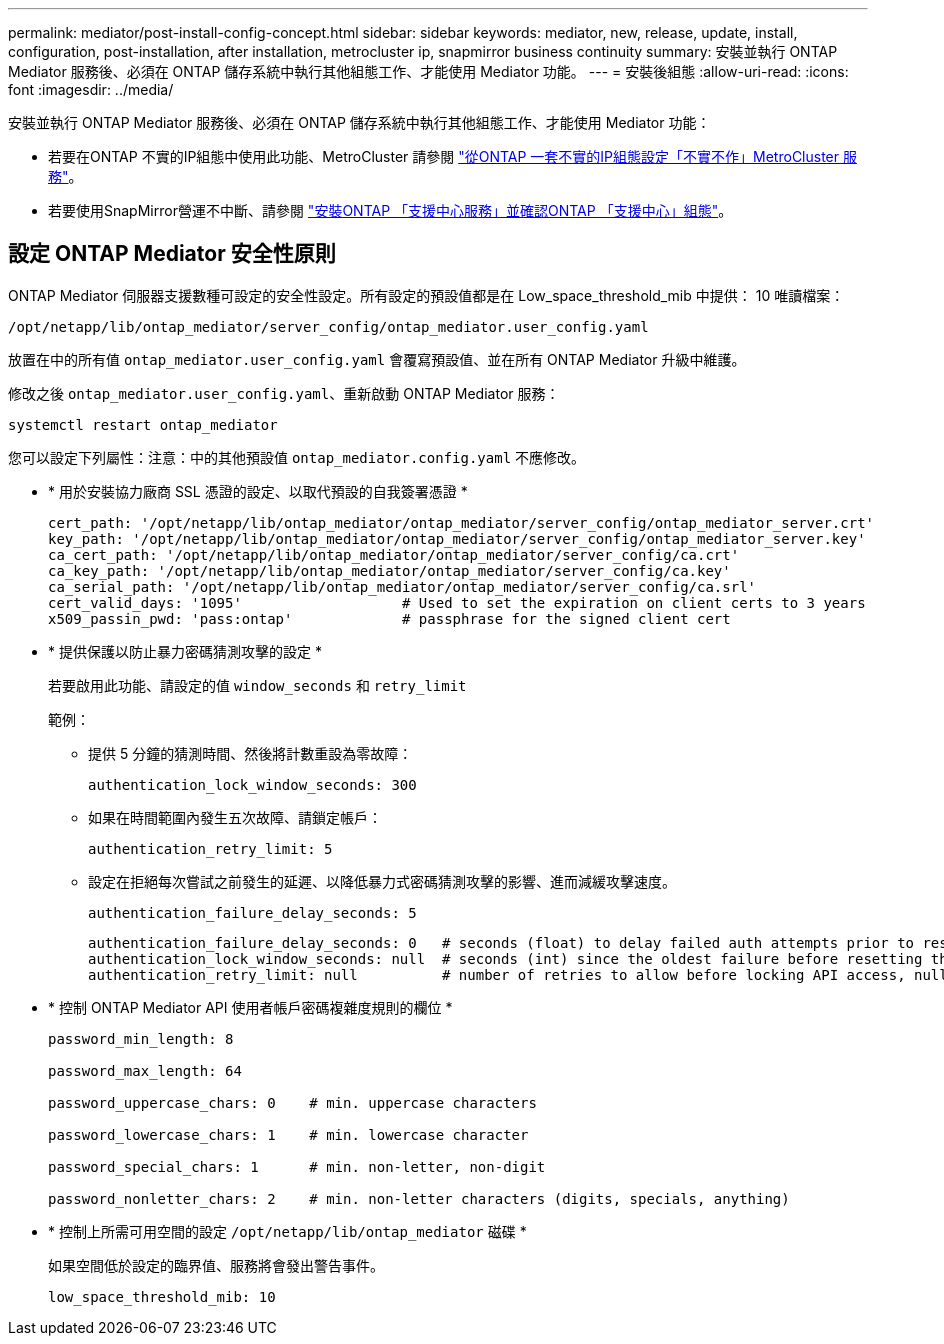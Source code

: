 ---
permalink: mediator/post-install-config-concept.html 
sidebar: sidebar 
keywords: mediator, new, release, update, install, configuration, post-installation, after installation, metrocluster ip, snapmirror business continuity 
summary: 安裝並執行 ONTAP Mediator 服務後、必須在 ONTAP 儲存系統中執行其他組態工作、才能使用 Mediator 功能。 
---
= 安裝後組態
:allow-uri-read: 
:icons: font
:imagesdir: ../media/


[role="lead"]
安裝並執行 ONTAP Mediator 服務後、必須在 ONTAP 儲存系統中執行其他組態工作、才能使用 Mediator 功能：

* 若要在ONTAP 不實的IP組態中使用此功能、MetroCluster 請參閱 link:https://docs.netapp.com/us-en/ontap-metrocluster/install-ip/task_configuring_the_ontap_mediator_service_from_a_metrocluster_ip_configuration.html["從ONTAP 一套不實的IP組態設定「不實不作」MetroCluster 服務"^]。
* 若要使用SnapMirror營運不中斷、請參閱 link:https://docs.netapp.com/us-en/ontap/smbc/smbc_install_confirm_ontap_cluster.html["安裝ONTAP 「支援中心服務」並確認ONTAP 「支援中心」組態"^]。




== 設定 ONTAP Mediator 安全性原則

ONTAP Mediator 伺服器支援數種可設定的安全性設定。所有設定的預設值都是在 Low_space_threshold_mib 中提供： 10 唯讀檔案：

`/opt/netapp/lib/ontap_mediator/server_config/ontap_mediator.user_config.yaml`

放置在中的所有值 `ontap_mediator.user_config.yaml` 會覆寫預設值、並在所有 ONTAP Mediator 升級中維護。

修改之後 `ontap_mediator.user_config.yaml`、重新啟動 ONTAP Mediator 服務：

`systemctl restart ontap_mediator`

您可以設定下列屬性：注意：中的其他預設值 `ontap_mediator.config.yaml` 不應修改。

* * 用於安裝協力廠商 SSL 憑證的設定、以取代預設的自我簽署憑證 *
+
....
cert_path: '/opt/netapp/lib/ontap_mediator/ontap_mediator/server_config/ontap_mediator_server.crt'
key_path: '/opt/netapp/lib/ontap_mediator/ontap_mediator/server_config/ontap_mediator_server.key'
ca_cert_path: '/opt/netapp/lib/ontap_mediator/ontap_mediator/server_config/ca.crt'
ca_key_path: '/opt/netapp/lib/ontap_mediator/ontap_mediator/server_config/ca.key'
ca_serial_path: '/opt/netapp/lib/ontap_mediator/ontap_mediator/server_config/ca.srl'
cert_valid_days: '1095'                   # Used to set the expiration on client certs to 3 years
x509_passin_pwd: 'pass:ontap'             # passphrase for the signed client cert
....
* * 提供保護以防止暴力密碼猜測攻擊的設定 *
+
若要啟用此功能、請設定的值 `window_seconds` 和 `retry_limit`

+
範例：

+
--
** 提供 5 分鐘的猜測時間、然後將計數重設為零故障：
+
`authentication_lock_window_seconds: 300`

** 如果在時間範圍內發生五次故障、請鎖定帳戶：
+
`authentication_retry_limit: 5`

** 設定在拒絕每次嘗試之前發生的延遲、以降低暴力式密碼猜測攻擊的影響、進而減緩攻擊速度。
+
`authentication_failure_delay_seconds: 5`

+
....
authentication_failure_delay_seconds: 0   # seconds (float) to delay failed auth attempts prior to response, 0 = no delay
authentication_lock_window_seconds: null  # seconds (int) since the oldest failure before resetting the retry counter, null = no window
authentication_retry_limit: null          # number of retries to allow before locking API access, null = unlimited
....


--
* * 控制 ONTAP Mediator API 使用者帳戶密碼複雜度規則的欄位 *
+
....
password_min_length: 8

password_max_length: 64

password_uppercase_chars: 0    # min. uppercase characters

password_lowercase_chars: 1    # min. lowercase character

password_special_chars: 1      # min. non-letter, non-digit

password_nonletter_chars: 2    # min. non-letter characters (digits, specials, anything)
....
* * 控制上所需可用空間的設定 `/opt/netapp/lib/ontap_mediator` 磁碟 *
+
如果空間低於設定的臨界值、服務將會發出警告事件。

+
....
low_space_threshold_mib: 10
....

